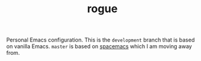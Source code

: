 #+TITLE: rogue

Personal Emacs configuration. This is the ~development~ branch that is based on
vanilla Emacs. ~master~ is based on [[https://github.com/syl20bnr/spacemacs][spacemacs]] which I am moving away from.
